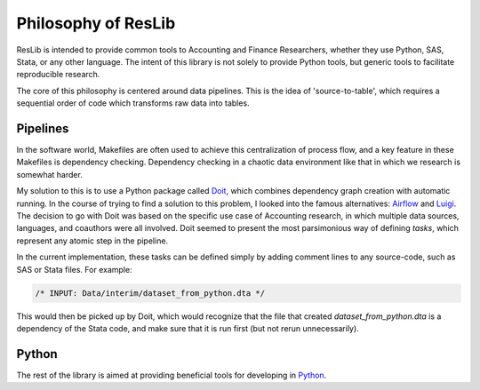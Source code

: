 .. _philosophy:

Philosophy of ResLib
=============================

ResLib is intended to provide common tools to Accounting and Finance
Researchers, whether they use Python, SAS, Stata, or any other language.
The intent of this library is not solely to provide Python tools, but generic
tools to facilitate reproducible research.

The core of this philosophy is centered around data pipelines.
This is the idea of 'source-to-table', which requires a sequential order
of code which transforms raw data into tables.

Pipelines
-----------------------------

In the software world, Makefiles are often used to achieve this centralization
of process flow, and a key feature in these Makefiles is dependency checking.
Dependency checking in a chaotic data environment like that in which
we research is somewhat harder.

My solution to this is to use a Python package called `Doit`_, which combines
dependency graph creation with automatic running.
In the course of trying to find a solution to this problem, I looked into
the famous alternatives:
`Airflow <https://airflow.apache.org/>`__ and
`Luigi <https://luigi.readthedocs.io/en/stable/index.html>`__.
The decision to go with Doit was based on the specific use case of
Accounting research, in which multiple data sources, languages, and coauthors
were all involved.
Doit seemed to present the most parsimonious way of defining `tasks`, which
represent any atomic step in the pipeline.


In the current implementation, these tasks can be defined simply by adding
comment lines to any source-code, such as SAS or Stata files.
For example:

.. code-block:: stata

   /* INPUT: Data/interim/dataset_from_python.dta */

This would then be picked up by Doit, which would recognize that the file that
created `dataset_from_python.dta` is a dependency of the Stata code,
and make sure that it is run first (but not rerun unnecessarily).


Python
-----------------------------

The rest of the library is aimed at providing beneficial tools for developing
in `Python`_.




.. _Doit : https://pydoit.org
